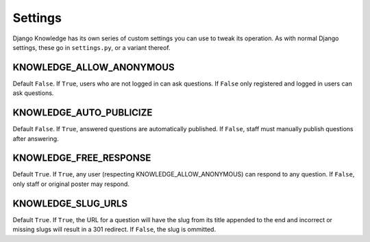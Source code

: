 Settings
========

Django Knowledge has its own series of custom settings you can use to tweak its 
operation. As with normal Django settings, these go in ``settings.py``, or a variant 
thereof.


KNOWLEDGE_ALLOW_ANONYMOUS
--------------------

Default ``False``. If ``True``, users who are not logged in can ask questions. If 
``False`` only registered and logged in users can ask questions.


KNOWLEDGE_AUTO_PUBLICIZE
-------------------

Default ``False``. If ``True``, answered questions are automatically published. If 
``False``, staff must manually publish questions after answering.


KNOWLEDGE_FREE_RESPONSE
------------------

Default ``True``. If ``True``, any user (respecting KNOWLEDGE_ALLOW_ANONYMOUS) can 
respond to any question. If ``False``, only staff or original poster may respond.


KNOWLEDGE_SLUG_URLS
--------------

Default ``True``. If ``True``, the URL for a question will have the slug from its
title appended to the end and incorrect or missing slugs will result in a 301 redirect. 
If ``False``, the slug is ommitted.